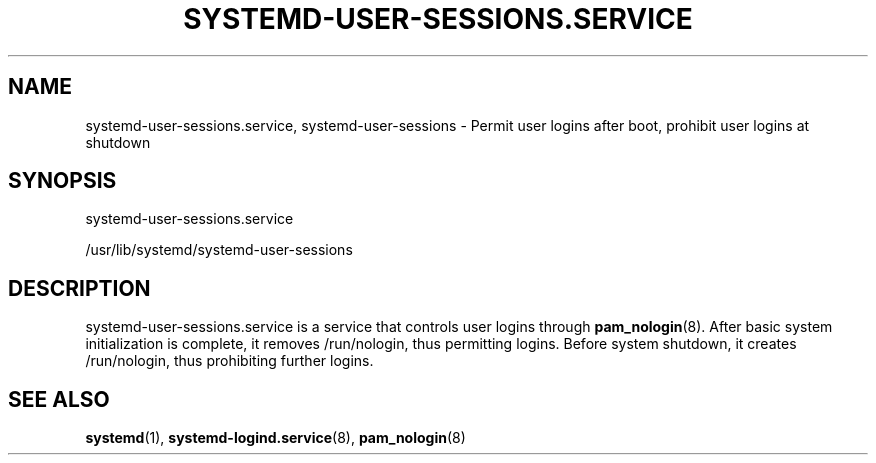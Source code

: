 '\" t
.TH "SYSTEMD\-USER\-SESSIONS\&.SERVICE" "8" "" "systemd 243" "systemd-user-sessions.service"
.\" -----------------------------------------------------------------
.\" * Define some portability stuff
.\" -----------------------------------------------------------------
.\" ~~~~~~~~~~~~~~~~~~~~~~~~~~~~~~~~~~~~~~~~~~~~~~~~~~~~~~~~~~~~~~~~~
.\" http://bugs.debian.org/507673
.\" http://lists.gnu.org/archive/html/groff/2009-02/msg00013.html
.\" ~~~~~~~~~~~~~~~~~~~~~~~~~~~~~~~~~~~~~~~~~~~~~~~~~~~~~~~~~~~~~~~~~
.ie \n(.g .ds Aq \(aq
.el       .ds Aq '
.\" -----------------------------------------------------------------
.\" * set default formatting
.\" -----------------------------------------------------------------
.\" disable hyphenation
.nh
.\" disable justification (adjust text to left margin only)
.ad l
.\" -----------------------------------------------------------------
.\" * MAIN CONTENT STARTS HERE *
.\" -----------------------------------------------------------------
.SH "NAME"
systemd-user-sessions.service, systemd-user-sessions \- Permit user logins after boot, prohibit user logins at shutdown
.SH "SYNOPSIS"
.PP
systemd\-user\-sessions\&.service
.PP
/usr/lib/systemd/systemd\-user\-sessions
.SH "DESCRIPTION"
.PP
systemd\-user\-sessions\&.service
is a service that controls user logins through
\fBpam_nologin\fR(8)\&. After basic system initialization is complete, it removes
/run/nologin, thus permitting logins\&. Before system shutdown, it creates
/run/nologin, thus prohibiting further logins\&.
.SH "SEE ALSO"
.PP
\fBsystemd\fR(1),
\fBsystemd-logind.service\fR(8),
\fBpam_nologin\fR(8)
